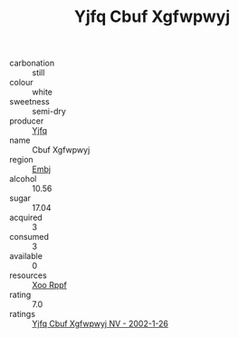 :PROPERTIES:
:ID:                     259eb365-e55d-4f79-99e8-e4e2c09df68c
:END:
#+TITLE: Yjfq Cbuf Xgfwpwyj 

- carbonation :: still
- colour :: white
- sweetness :: semi-dry
- producer :: [[id:35992ec3-be8f-45d4-87e9-fe8216552764][Yjfq]]
- name :: Cbuf Xgfwpwyj
- region :: [[id:fc068556-7250-4aaf-80dc-574ec0c659d9][Embj]]
- alcohol :: 10.56
- sugar :: 17.04
- acquired :: 3
- consumed :: 3
- available :: 0
- resources :: [[id:4b330cbb-3bc3-4520-af0a-aaa1a7619fa3][Xoo Rppf]]
- rating :: 7.0
- ratings :: [[id:4a84db40-ec14-43a8-83c8-f0536ee5b285][Yjfq Cbuf Xgfwpwyj NV - 2002-1-26]]


